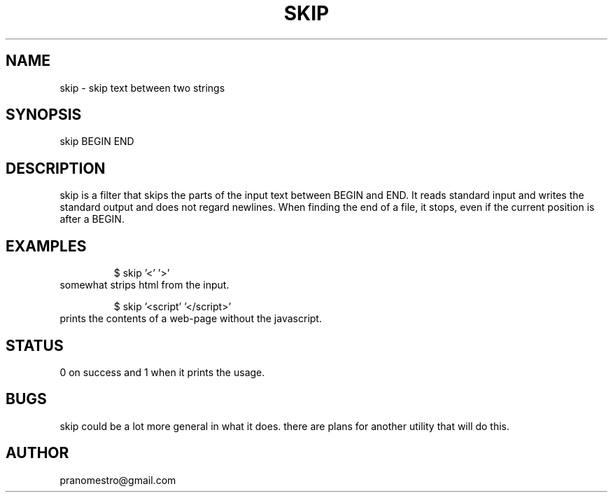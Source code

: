 .TH SKIP 1
.SH NAME
skip \- skip text between two strings

.SH SYNOPSIS
skip BEGIN END

.SH DESCRIPTION
skip is a filter that skips the parts of the input text between
BEGIN and END. It reads standard input and writes the standard output
and does not regard newlines. When finding the end of a file, it
stops, even if the current position is after a BEGIN.

.SH EXAMPLES
.PP
.fi
.RS
$ skip '<' '>'
.RE
.fi
somewhat strips html from the input.
.PP
.fi
.RS
$ skip '<script' '</script>'
.RE
.fi
prints the contents of a web-page without the javascript.

.SH STATUS
0 on success and 1 when it prints the usage.

.SH BUGS
skip could be a lot more general in what it does. there are plans for another
utility that will do this.

.SH AUTHOR
pranomestro@gmail.com
